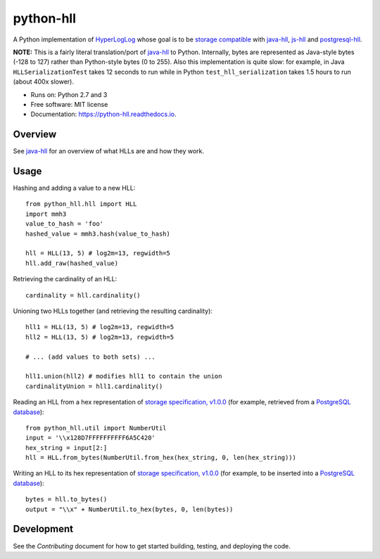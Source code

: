 ==========
python-hll
==========


.. image:: https://img.shields.io/pypi/v/python_hll.svg
        :target: https://pypi.python.org/pypi/python_hll

.. image:: https://readthedocs.org/projects/python-hll/badge/?version=latest
        :target: https://python-hll.readthedocs.io/en/latest/?badge=latest
        :alt: Documentation Status

.. image:: https://img.shields.io/badge/github-python--hll-yellow
        :target: https://github.com/AdRoll/python-hll

A Python implementation of `HyperLogLog <http://algo.inria.fr/flajolet/Publications/FlFuGaMe07.pdf>`_
whose goal is to be `storage compatible <https://github.com/aggregateknowledge/hll-storage-spec>`_
with `java-hll <https://github.com/aggregateknowledge/java-hll>`_, `js-hll <https://github.com/aggregateknowledge/js-hll>`_
and `postgresql-hll <https://github.com/citusdata/postgresql-hll>`_.

**NOTE:** This is a fairly literal translation/port of `java-hll <https://github.com/aggregateknowledge/java-hll>`_
to Python. Internally, bytes are represented as Java-style bytes (-128 to 127) rather than Python-style bytes (0 to 255).
Also this implementation is quite slow: for example, in Java ``HLLSerializationTest`` takes 12 seconds to run
while in Python ``test_hll_serialization`` takes 1.5 hours to run (about 400x slower).

* Runs on: Python 2.7 and 3
* Free software: MIT license
* Documentation: https://python-hll.readthedocs.io.

Overview
---------------
See `java-hll <https://github.com/aggregateknowledge/java-hll>`_ for an overview of what HLLs are and how they work.

Usage
---------------

Hashing and adding a value to a new HLL::

    from python_hll.hll import HLL
    import mmh3
    value_to_hash = 'foo'
    hashed_value = mmh3.hash(value_to_hash)

    hll = HLL(13, 5) # log2m=13, regwidth=5
    hll.add_raw(hashed_value)

Retrieving the cardinality of an HLL::

    cardinality = hll.cardinality()

Unioning two HLLs together (and retrieving the resulting cardinality)::

    hll1 = HLL(13, 5) # log2m=13, regwidth=5
    hll2 = HLL(13, 5) # log2m=13, regwidth=5

    # ... (add values to both sets) ...

    hll1.union(hll2) # modifies hll1 to contain the union
    cardinalityUnion = hll1.cardinality()

Reading an HLL from a hex representation of
`storage specification, v1.0.0 <https://github.com/aggregateknowledge/hll-storage-spec/blob/v1.0.0/STORAGE.md>`_
(for example, retrieved from a `PostgreSQL database <https://github.com/aggregateknowledge/postgresql-hll>`_)::

    from python_hll.util import NumberUtil
    input = '\\x128D7FFFFFFFFFF6A5C420'
    hex_string = input[2:]
    hll = HLL.from_bytes(NumberUtil.from_hex(hex_string, 0, len(hex_string)))

Writing an HLL to its hex representation of
`storage specification, v1.0.0 <https://github.com/aggregateknowledge/hll-storage-spec/blob/v1.0.0/STORAGE.md>`_
(for example, to be inserted into a `PostgreSQL database <https://github.com/aggregateknowledge/postgresql-hll>`_)::

    bytes = hll.to_bytes()
    output = "\\x" + NumberUtil.to_hex(bytes, 0, len(bytes))

Development
---------------
See the `Contributing` document for how to get started building, testing, and deploying the code.